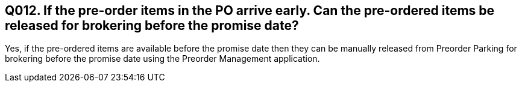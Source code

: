 == Q012. If the pre-order items in the PO arrive early. Can the pre-ordered items be released for brokering before the promise date?

Yes, if the pre-ordered items are available before the promise date then they can be manually released from Preorder Parking for brokering before the promise date using the Preorder Management application.
